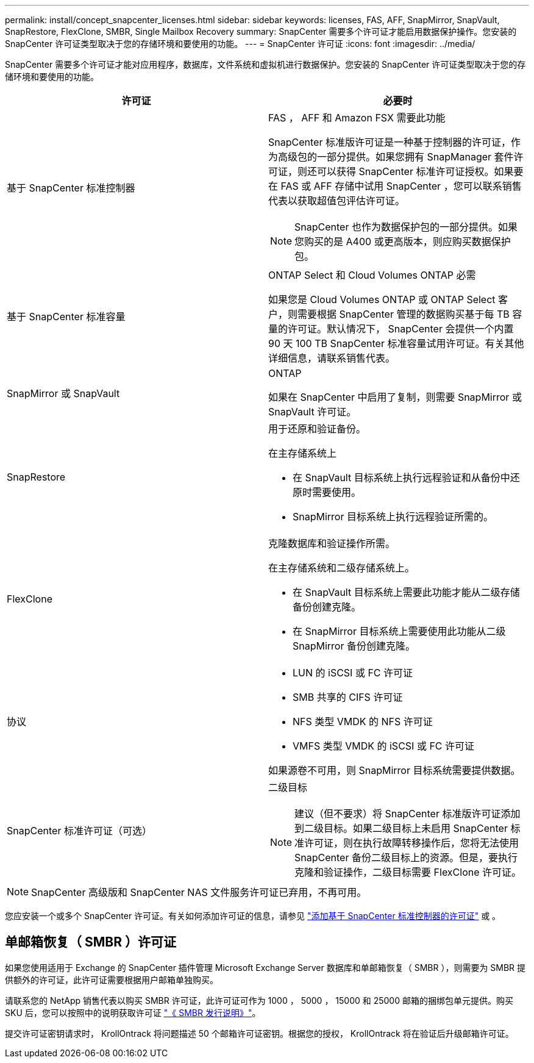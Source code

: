 ---
permalink: install/concept_snapcenter_licenses.html 
sidebar: sidebar 
keywords: licenses, FAS, AFF, SnapMirror, SnapVault, SnapRestore, FlexClone, SMBR, Single Mailbox Recovery 
summary: SnapCenter 需要多个许可证才能启用数据保护操作。您安装的 SnapCenter 许可证类型取决于您的存储环境和要使用的功能。 
---
= SnapCenter 许可证
:icons: font
:imagesdir: ../media/


[role="lead"]
SnapCenter 需要多个许可证才能对应用程序，数据库，文件系统和虚拟机进行数据保护。您安装的 SnapCenter 许可证类型取决于您的存储环境和要使用的功能。

|===
| 许可证 | 必要时 


 a| 
基于 SnapCenter 标准控制器
 a| 
FAS ， AFF 和 Amazon FSX 需要此功能

SnapCenter 标准版许可证是一种基于控制器的许可证，作为高级包的一部分提供。如果您拥有 SnapManager 套件许可证，则还可以获得 SnapCenter 标准许可证授权。如果要在 FAS 或 AFF 存储中试用 SnapCenter ，您可以联系销售代表以获取超值包评估许可证。


NOTE: SnapCenter 也作为数据保护包的一部分提供。如果您购买的是 A400 或更高版本，则应购买数据保护包。



 a| 
基于 SnapCenter 标准容量
 a| 
ONTAP Select 和 Cloud Volumes ONTAP 必需

如果您是 Cloud Volumes ONTAP 或 ONTAP Select 客户，则需要根据 SnapCenter 管理的数据购买基于每 TB 容量的许可证。默认情况下， SnapCenter 会提供一个内置 90 天 100 TB SnapCenter 标准容量试用许可证。有关其他详细信息，请联系销售代表。



 a| 
SnapMirror 或 SnapVault
 a| 
ONTAP

如果在 SnapCenter 中启用了复制，则需要 SnapMirror 或 SnapVault 许可证。



 a| 
SnapRestore
 a| 
用于还原和验证备份。

在主存储系统上

* 在 SnapVault 目标系统上执行远程验证和从备份中还原时需要使用。
* SnapMirror 目标系统上执行远程验证所需的。




 a| 
FlexClone
 a| 
克隆数据库和验证操作所需。

在主存储系统和二级存储系统上。

* 在 SnapVault 目标系统上需要此功能才能从二级存储备份创建克隆。
* 在 SnapMirror 目标系统上需要使用此功能从二级 SnapMirror 备份创建克隆。




 a| 
协议
 a| 
* LUN 的 iSCSI 或 FC 许可证
* SMB 共享的 CIFS 许可证
* NFS 类型 VMDK 的 NFS 许可证
* VMFS 类型 VMDK 的 iSCSI 或 FC 许可证


如果源卷不可用，则 SnapMirror 目标系统需要提供数据。



 a| 
SnapCenter 标准许可证（可选）
 a| 
二级目标


NOTE: 建议（但不要求）将 SnapCenter 标准版许可证添加到二级目标。如果二级目标上未启用 SnapCenter 标准许可证，则在执行故障转移操作后，您将无法使用 SnapCenter 备份二级目标上的资源。但是，要执行克隆和验证操作，二级目标需要 FlexClone 许可证。

|===

NOTE: SnapCenter 高级版和 SnapCenter NAS 文件服务许可证已弃用，不再可用。

您应安装一个或多个 SnapCenter 许可证。有关如何添加许可证的信息，请参见 link:..//install/concept_snapcenter_standard_controller_based_licenses.html["添加基于 SnapCenter 标准控制器的许可证"] 或 。



== 单邮箱恢复（ SMBR ）许可证

如果您使用适用于 Exchange 的 SnapCenter 插件管理 Microsoft Exchange Server 数据库和单邮箱恢复（ SMBR ），则需要为 SMBR 提供额外的许可证，此许可证需要根据用户邮箱单独购买。

请联系您的 NetApp 销售代表以购买 SMBR 许可证，此许可证可作为 1000 ， 5000 ， 15000 和 25000 邮箱的捆绑包单元提供。购买 SKU 后，您可以按照中的说明获取许可证 https://library.netapp.com/ecm/ecm_download_file/ECMLP2863893["《 SMBR 发行说明》"^]。

提交许可证密钥请求时， KrollOntrack 将问题描述 50 个邮箱许可证密钥。根据您的授权， KrollOntrack 将在验证后升级邮箱许可证。
